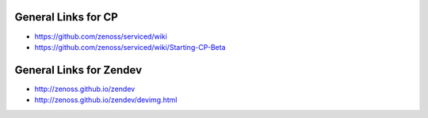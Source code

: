 General Links for CP
=======================

* https://github.com/zenoss/serviced/wiki
* https://github.com/zenoss/serviced/wiki/Starting-CP-Beta

General Links for Zendev
=========================

* http://zenoss.github.io/zendev
* http://zenoss.github.io/zendev/devimg.html
